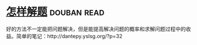 * [[https://book.douban.com/subject/2124114/][怎样解题]]    :douban:read:
好的方法不一定能把问题解决，但是能提高解决问题的概率和求解问题过程中的收益。简单的笔记：http://dantepy.yslsg.org/?p=32
